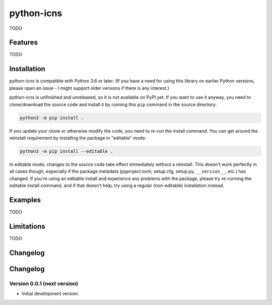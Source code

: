 python-icns
===========

TODO

Features
--------

TODO

Installation
------------

python-icns is compatible with Python 3.6 or later.
(If you have a need for using this library on earlier Python versions,
please open an issue -
I might support older versions if there is any interest.)

python-icns is unfinished and unreleased,
so it is not available on PyPI yet.
If you want to use it anyway,
you need to clone/download the source code and install it by running this ``pip`` command in the source directory:

.. code-block:: sh

    python3 -m pip install .

If you update your clone or otherwise modify the code,
you need to re-run the install command.
You can get around the reinstall requirement by installing the package in "editable" mode:

.. code-block:: sh

    python3 -m pip install --editable .

In editable mode,
changes to the source code take effect immediately without a reinstall.
This doesn't work perfectly in all cases though,
especially if the package metadata
(pyproject.toml, setup.cfg, setup.py, ``__version__``, etc.)
has changed.
If you're using an editable install and experience any problems with the package,
please try re-running the editable install command,
and if that doesn't help,
try using a regular (non-editable) installation instead.

Examples
--------

TODO

Limitations
-----------

TODO

Changelog
---------

Changelog
---------

Version 0.0.1 (next version)
^^^^^^^^^^^^^^^^^^^^^^^^^^^^

* Initial development version.
